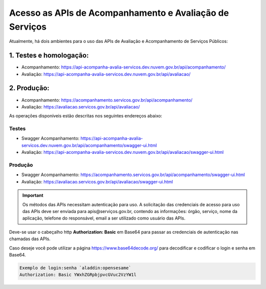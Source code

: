 ﻿Acesso as APIs de Acompanhamento e Avaliação de Serviços
********************************************************

Atualmente, há dois ambientes para o uso das APIs de Avaliação e Acompanhamento de Serviços Públicos:

1. Testes e homologação:
----------------------------
- Acompanhamento: https://api-acompanha-avalia-servicos.dev.nuvem.gov.br/api/acompanhamento/
- Avaliação:   https://api-acompanha-avalia-servicos.dev.nuvem.gov.br/api/avaliacao/

2. Produção:
----------------------------
- Acompanhamento: https://acompanhamento.servicos.gov.br/api/acompanhamento/
- Avaliação:   https://avaliacao.servicos.gov.br/api/avaliacao/


As operações disponíveis estão descritas nos seguintes endereços abaixo:

Testes
____________________________________________________________________________
- Swagger Acompanhamento: https://api-acompanha-avalia-servicos.dev.nuvem.gov.br/api/acompanhamento/swagger-ui.html

- Avaliação: https://api-acompanha-avalia-servicos.dev.nuvem.gov.br/api/avaliacao/swagger-ui.html

Produção
____________________________________________________________________________
- Swagger Acompanhamento: https://acompanhamento.servicos.gov.br/api/acompanhamento/swagger-ui.html

- Avaliação: https://avaliacao.servicos.gov.br/api/avaliacao/swagger-ui.html

.. important::
   Os métodos das APIs necessitam autenticação para uso. A solicitação das credenciais de acesso para uso das APIs deve ser enviada para apis@serviços.gov.br, contendo as informações: órgão, serviço, nome da aplicação, telefone do responsável, email a ser utilizado como usuário das APIs.

Deve-se usar o cabeçalho http **Authorization: Basic** em Base64 para passar as credenciais de autenticação nas chamadas das APIs. 

Caso deseje você pode utilizar a página https://www.base64decode.org/ para decodificar e codificar o login e senha em Base64.
 
.. code-block:: http
   
   Exemplo de login:senha `aladdin:opensesame` 
   Authorization: Basic YWxhZGRpbjpvcGVuc2VzYW1l
